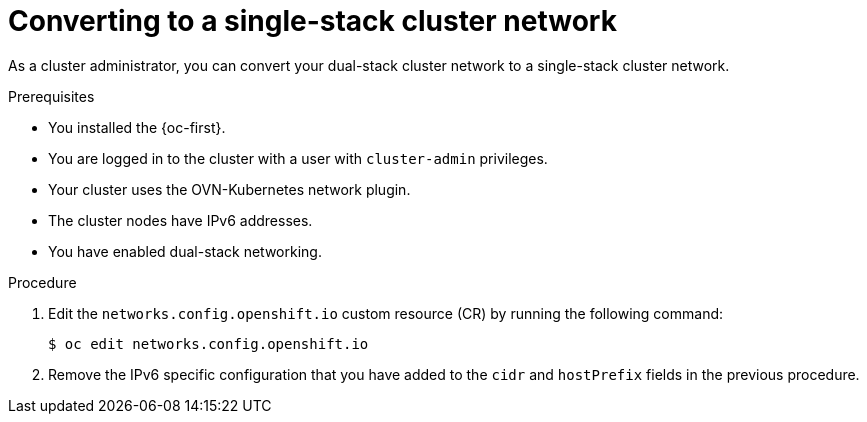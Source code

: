 :_content-type: PROCEDURE
[id="nw-dual-stack-convert-back-single-stack_{context}"]
= Converting to a single-stack cluster network

As a cluster administrator, you can convert your dual-stack cluster network to a single-stack cluster network.

.Prerequisites

* You installed the {oc-first}.
* You are logged in to the cluster with a user with `cluster-admin` privileges.
* Your cluster uses the OVN-Kubernetes network plugin.
* The cluster nodes have IPv6 addresses.
* You have enabled dual-stack networking.

.Procedure

. Edit the `networks.config.openshift.io` custom resource (CR) by running the
following command:
+
[source,terminal]
----
$ oc edit networks.config.openshift.io
----

. Remove the IPv6 specific configuration that you have added to the `cidr` and `hostPrefix` fields in the previous procedure.

